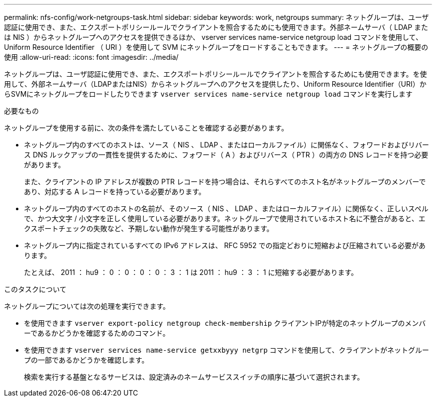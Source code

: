 ---
permalink: nfs-config/work-netgroups-task.html 
sidebar: sidebar 
keywords: work, netgroups 
summary: ネットグループは、ユーザ認証に使用でき、また、エクスポートポリシールールでクライアントを照合するためにも使用できます。外部ネームサーバ（ LDAP または NIS ）からネットグループへのアクセスを提供できるほか、 vserver services name-service netgroup load コマンドを使用して、 Uniform Resource Identifier （ URI ）を使用して SVM にネットグループをロードすることもできます。 
---
= ネットグループの概要の使用
:allow-uri-read: 
:icons: font
:imagesdir: ../media/


[role="lead"]
ネットグループは、ユーザ認証に使用でき、また、エクスポートポリシールールでクライアントを照合するためにも使用できます。を使用して、外部ネームサーバ（LDAPまたはNIS）からネットグループへのアクセスを提供したり、Uniform Resource Identifier（URI）からSVMにネットグループをロードしたりできます `vserver services name-service netgroup load` コマンドを実行します

.必要なもの
ネットグループを使用する前に、次の条件を満たしていることを確認する必要があります。

* ネットグループ内のすべてのホストは、ソース（ NIS 、 LDAP 、またはローカルファイル）に関係なく、フォワードおよびリバース DNS ルックアップの一貫性を提供するために、フォワード（ A ）およびリバース（ PTR ）の両方の DNS レコードを持つ必要があります。
+
また、クライアントの IP アドレスが複数の PTR レコードを持つ場合は、それらすべてのホスト名がネットグループのメンバーであり、対応する A レコードを持っている必要があります。

* ネットグループ内のすべてのホストの名前が、そのソース（ NIS 、 LDAP 、またはローカルファイル）に関係なく、正しいスペルで、かつ大文字 / 小文字を正しく使用している必要があります。ネットグループで使用されているホスト名に不整合があると、エクスポートチェックの失敗など、予期しない動作が発生する可能性があります。
* ネットグループ内に指定されているすべての IPv6 アドレスは、 RFC 5952 での指定どおりに短縮および圧縮されている必要があります。
+
たとえば、 2011 ： hu9 ： 0 ： 0 ： 0 ： 0 ： 3 ： 1 は 2011 ： hu9 ： 3 ： 1 に短縮する必要があります。



.このタスクについて
ネットグループについては次の処理を実行できます。

* を使用できます `vserver export-policy netgroup check-membership` クライアントIPが特定のネットグループのメンバーであるかどうかを確認するためのコマンド。
* を使用できます `vserver services name-service getxxbyyy netgrp` コマンドを使用して、クライアントがネットグループの一部であるかどうかを確認します。
+
検索を実行する基盤となるサービスは、設定済みのネームサービススイッチの順序に基づいて選択されます。


